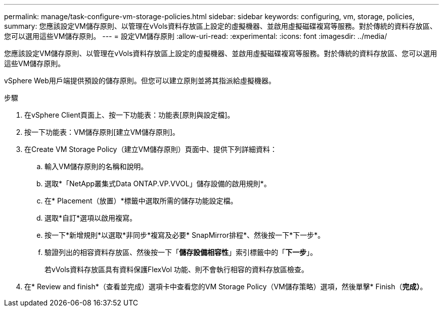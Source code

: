 ---
permalink: manage/task-configure-vm-storage-policies.html 
sidebar: sidebar 
keywords: configuring, vm, storage, policies, 
summary: 您應該設定VM儲存原則、以管理在vVols資料存放區上設定的虛擬機器、並啟用虛擬磁碟複寫等服務。對於傳統的資料存放區、您可以選用這些VM儲存原則。 
---
= 設定VM儲存原則
:allow-uri-read: 
:experimental: 
:icons: font
:imagesdir: ../media/


[role="lead"]
您應該設定VM儲存原則、以管理在vVols資料存放區上設定的虛擬機器、並啟用虛擬磁碟複寫等服務。對於傳統的資料存放區、您可以選用這些VM儲存原則。

vSphere Web用戶端提供預設的儲存原則。但您可以建立原則並將其指派給虛擬機器。

.步驟
. 在vSphere Client頁面上、按一下功能表：功能表[原則與設定檔]。
. 按一下功能表：VM儲存原則[建立VM儲存原則]。
. 在Create VM Storage Policy（建立VM儲存原則）頁面中、提供下列詳細資料：
+
.. 輸入VM儲存原則的名稱和說明。
.. 選取*「NetApp叢集式Data ONTAP.VP.VVOL」儲存設備的啟用規則*。
.. 在* Placement（放置）*標籤中選取所需的儲存功能設定檔。
.. 選取*自訂*選項以啟用複寫。
.. 按一下*新增規則*以選取*非同步*複寫及必要* SnapMirror排程*、然後按一下*下一步*。
.. 驗證列出的相容資料存放區、然後按一下「*儲存設備相容性*」索引標籤中的「*下一步*」。
+
若vVols資料存放區具有資料保護FlexVol 功能、則不會執行相容的資料存放區檢查。



. 在* Review and finish*（查看並完成）選項卡中查看您的VM Storage Policy（VM儲存策略）選項，然後單擊* Finish（*完成）*。

